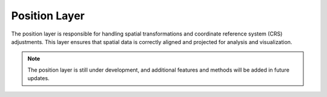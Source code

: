 .. _step_position:

Position Layer
==============

The position layer is responsible for handling spatial transformations and coordinate reference system (CRS) adjustments. This layer ensures that spatial data is correctly aligned and projected for analysis and visualization.

.. admonition:: Note

  The position layer is still under development, and additional features and methods will be added in future updates.
